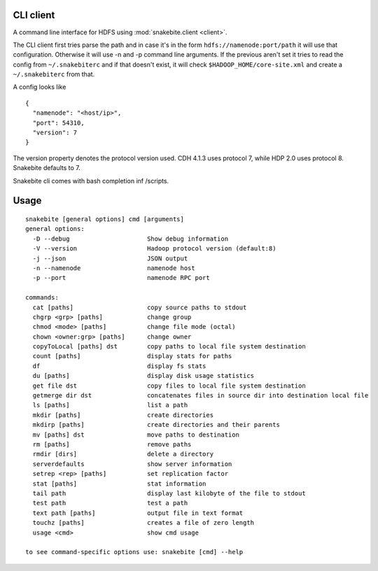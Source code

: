 CLI client
==========
A command line interface for HDFS using :mod:`snakebite.client <client>`.

The CLI client first tries parse the path and in case it's in the form
``hdfs://namenode:port/path`` it will use that configuration.
Otherwise it will use -n and -p command line arguments.
If the previous aren't set it tries to read the config from ``~/.snakebiterc`` and
if that doesn't exist, it will check ``$HADOOP_HOME/core-site.xml`` and create a
``~/.snakebiterc`` from that.

A config looks like

::

  {
    "namenode": "<host/ip>",
    "port": 54310,
    "version": 7
  }

The version property denotes the protocol version used. CDH 4.1.3 uses protocol 7, while 
HDP 2.0 uses protocol 8. Snakebite defaults to 7.

Snakebite cli comes with bash completion inf /scripts.

Usage
=====
::

    snakebite [general options] cmd [arguments]
    general options:
      -D --debug                     Show debug information
      -V --version                   Hadoop protocol version (default:8)
      -j --json                      JSON output
      -n --namenode                  namenode host
      -p --port                      namenode RPC port

    commands:
      cat [paths]                    copy source paths to stdout
      chgrp <grp> [paths]            change group
      chmod <mode> [paths]           change file mode (octal)
      chown <owner:grp> [paths]      change owner
      copyToLocal [paths] dst        copy paths to local file system destination
      count [paths]                  display stats for paths
      df                             display fs stats
      du [paths]                     display disk usage statistics
      get file dst                   copy files to local file system destination
      getmerge dir dst               concatenates files in source dir into destination local file
      ls [paths]                     list a path
      mkdir [paths]                  create directories
      mkdirp [paths]                 create directories and their parents
      mv [paths] dst                 move paths to destination
      rm [paths]                     remove paths
      rmdir [dirs]                   delete a directory
      serverdefaults                 show server information
      setrep <rep> [paths]           set replication factor
      stat [paths]                   stat information
      tail path                      display last kilobyte of the file to stdout
      test path                      test a path
      text path [paths]              output file in text format
      touchz [paths]                 creates a file of zero length
      usage <cmd>                    show cmd usage

    to see command-specific options use: snakebite [cmd] --help